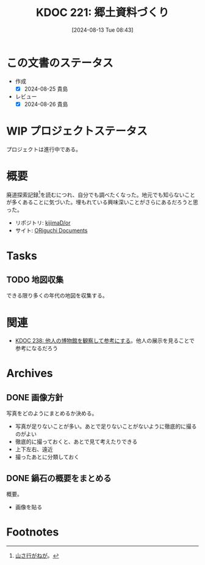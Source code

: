 :properties:
:ID: 20240813T084326
:mtime:    20241117160655
:ctime:    20241102134601
:end:
#+title:      KDOC 221: 郷土資料づくり
#+date:       [2024-08-13 Tue 08:43]
#+filetags:   :project:
#+identifier: 20240813T084326

* この文書のステータス
:LOGBOOK:
CLOCK: [2024-11-17 Sun 15:12]--[2024-11-17 Sun 15:37] =>  0:25
CLOCK: [2024-11-17 Sun 14:16]--[2024-11-17 Sun 14:41] =>  0:25
CLOCK: [2024-11-17 Sun 13:46]--[2024-11-17 Sun 14:11] =>  0:25
CLOCK: [2024-11-17 Sun 13:08]--[2024-11-17 Sun 13:33] =>  0:25
CLOCK: [2024-08-21 Wed 20:01]--[2024-08-21 Wed 20:26] =>  0:25
CLOCK: [2024-08-21 Wed 19:35]--[2024-08-21 Wed 20:00] =>  0:25
CLOCK: [2024-08-20 Tue 23:04]--[2024-08-20 Tue 23:29] =>  0:25
CLOCK: [2024-08-20 Tue 19:27]--[2024-08-20 Tue 19:52] =>  0:25
CLOCK: [2024-08-20 Tue 19:01]--[2024-08-20 Tue 19:26] =>  0:25
:END:
- 作成
  - [X] 2024-08-25 貴島
- レビュー
  - [X] 2024-08-26 貴島
* WIP プロジェクトステータス

プロジェクトは進行中である。

* 概要
廃道探索記録[fn:1]を読むにつれ、自分でも調べたくなった。地元でも知らないことが多くあることに気づいた。埋もれている興味深いことがさらにあるだろうと思った。

- リポジトリ: [[https://github.com/kijimaD/or][kijimaD/or]]
- サイト: [[https://kijimad.github.io/or/][ORiguchi Documents]]

* Tasks
** TODO 地図収集
できる限り多くの年代の地図を収集する。
* 関連
- [[id:20240908T180537][KDOC 238: 他人の博物館を観察して参考にする]]。他人の展示を見ることで参考になるだろう
* Archives
** DONE 画像方針
CLOSED: [2024-08-20 Tue 21:04]
写真をどのようにまとめるか決める。

- 写真が足りないことが多い。あとで足りないことがないように徹底的に撮るのがよい
- 徹底的に撮っておくと、あとで見て考えたりできる
- 上下左右、遠近
- 撮ったあとに分類しておく

** DONE 鍋石の概要をまとめる
CLOSED: [2024-08-20 Tue 21:04]
概要。

- 画像を貼る

* Footnotes
[fn:1][[https://yamaiga.com/][ 山さ行がねが]]。
